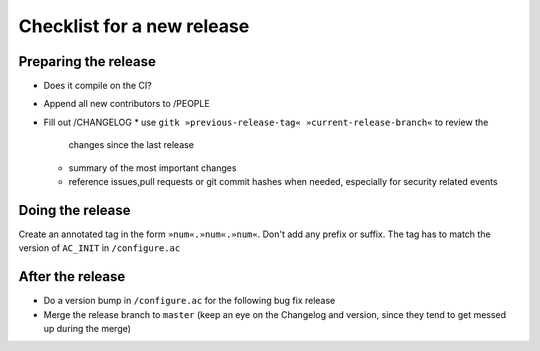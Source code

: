 Checklist for a new release
===========================

Preparing the release
---------------------

* Does it compile on the CI?
* Append all new contributors to /PEOPLE
* Fill out /CHANGELOG
  * use ``gitk »previous-release-tag« »current-release-branch«`` to review the
    changes since the last release
  * summary of the most important changes
  * reference issues,pull requests or git commit hashes when needed, especially
    for security related events

Doing the release
-----------------

Create an annotated tag in the form ``»num«.»num«.»num«``. Don't add any prefix
or suffix. The tag has to match the version of ``AC_INIT`` in ``/configure.ac``

After the release
-----------------

* Do a version bump in ``/configure.ac`` for the following bug fix release
* Merge the release branch to ``master`` (keep an eye on the Changelog and
  version, since they tend to get messed up during the merge)
